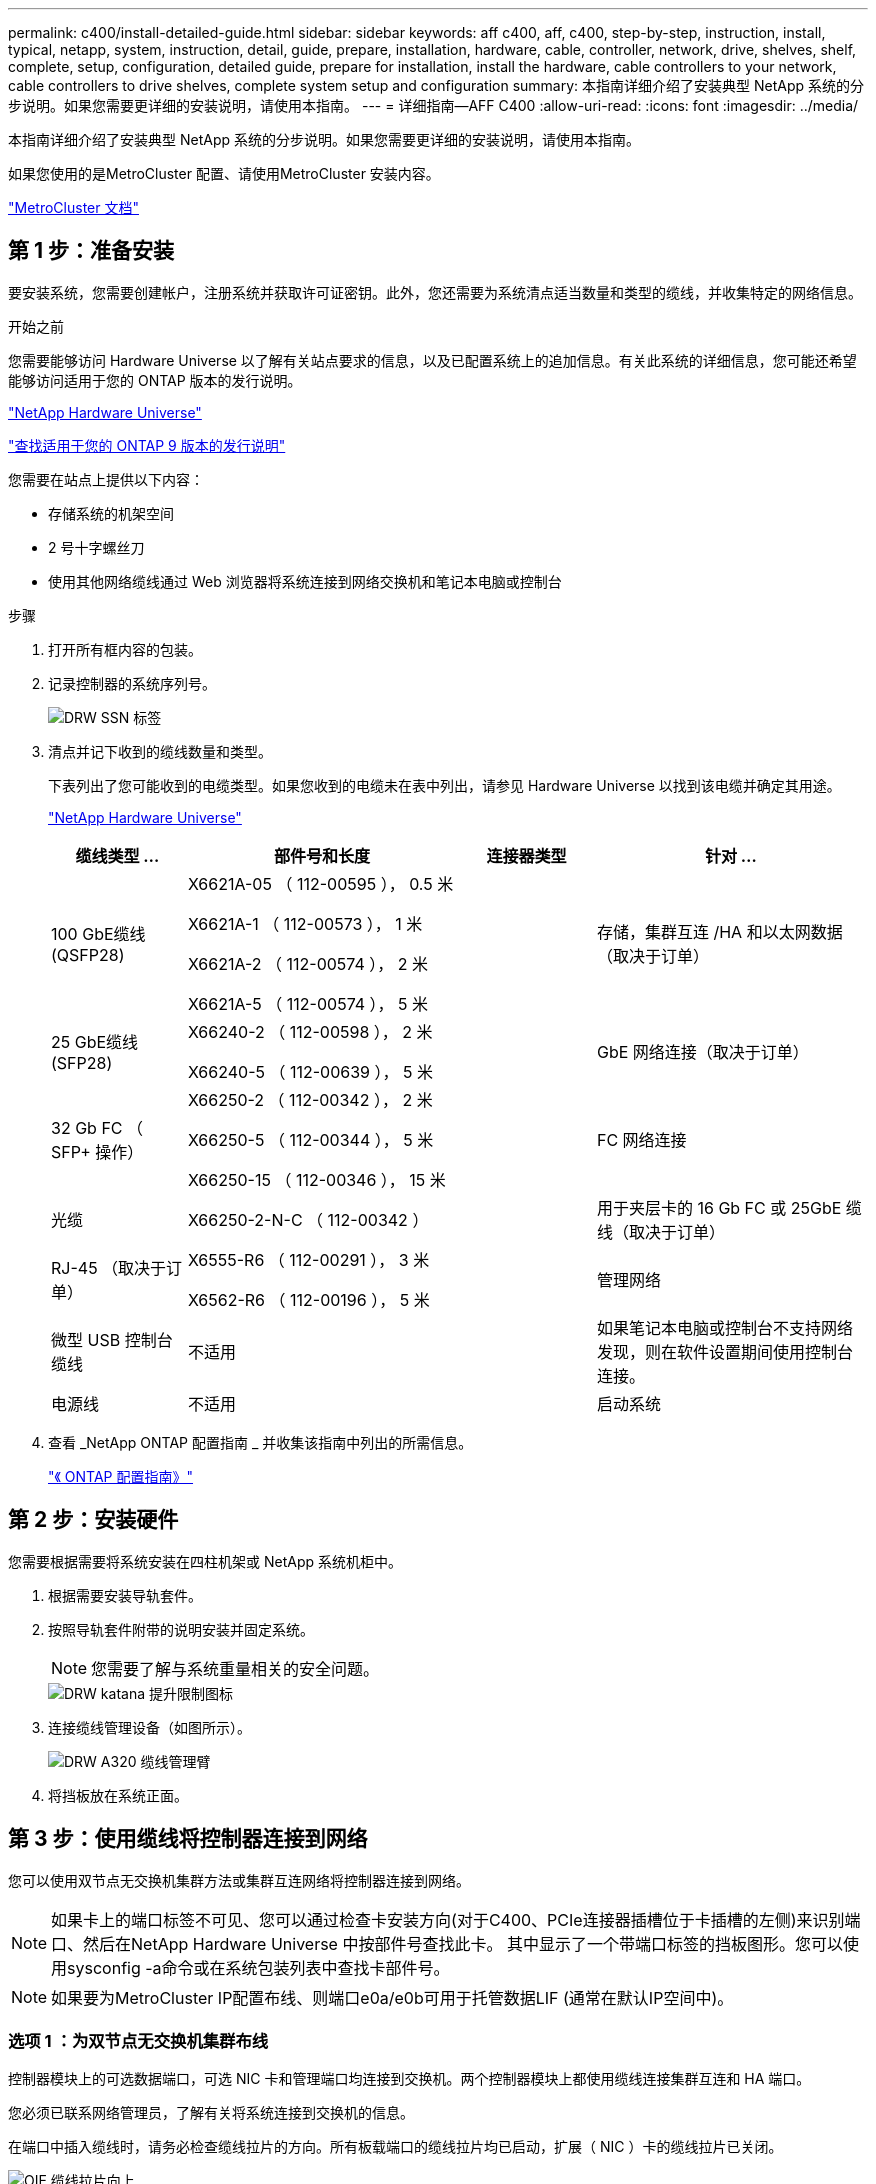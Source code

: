 ---
permalink: c400/install-detailed-guide.html 
sidebar: sidebar 
keywords: aff c400, aff, c400, step-by-step, instruction, install, typical, netapp, system, instruction, detail, guide, prepare, installation, hardware, cable, controller, network, drive, shelves, shelf, complete, setup, configuration, detailed guide, prepare for installation, install the hardware, cable controllers to your network, cable controllers to drive shelves, complete system setup and configuration 
summary: 本指南详细介绍了安装典型 NetApp 系统的分步说明。如果您需要更详细的安装说明，请使用本指南。 
---
= 详细指南—AFF C400
:allow-uri-read: 
:icons: font
:imagesdir: ../media/


[role="lead"]
本指南详细介绍了安装典型 NetApp 系统的分步说明。如果您需要更详细的安装说明，请使用本指南。

如果您使用的是MetroCluster 配置、请使用MetroCluster 安装内容。

https://docs.netapp.com/us-en/ontap-metrocluster/index.html["MetroCluster 文档"^]



== 第 1 步：准备安装

[role="lead"]
要安装系统，您需要创建帐户，注册系统并获取许可证密钥。此外，您还需要为系统清点适当数量和类型的缆线，并收集特定的网络信息。

.开始之前
您需要能够访问 Hardware Universe 以了解有关站点要求的信息，以及已配置系统上的追加信息。有关此系统的详细信息，您可能还希望能够访问适用于您的 ONTAP 版本的发行说明。

https://hwu.netapp.com["NetApp Hardware Universe"]

http://mysupport.netapp.com/documentation/productlibrary/index.html?productID=62286["查找适用于您的 ONTAP 9 版本的发行说明"]

您需要在站点上提供以下内容：

* 存储系统的机架空间
* 2 号十字螺丝刀
* 使用其他网络缆线通过 Web 浏览器将系统连接到网络交换机和笔记本电脑或控制台


.步骤
. 打开所有框内容的包装。
. 记录控制器的系统序列号。
+
image::../media/drw_ssn_label.png[DRW SSN 标签]

. 清点并记下收到的缆线数量和类型。
+
下表列出了您可能收到的电缆类型。如果您收到的电缆未在表中列出，请参见 Hardware Universe 以找到该电缆并确定其用途。

+
https://hwu.netapp.com["NetApp Hardware Universe"]

+
[cols="1,2,1,2"]
|===
| 缆线类型 ... | 部件号和长度 | 连接器类型 | 针对 ... 


 a| 
100 GbE缆线(QSFP28)
 a| 
X6621A-05 （ 112-00595 ）， 0.5 米

X6621A-1 （ 112-00573 ）， 1 米

X6621A-2 （ 112-00574 ）， 2 米

X6621A-5 （ 112-00574 ）， 5 米
 a| 
image:../media/oie_cable100_gbe_qsfp28.png[""]
 a| 
存储，集群互连 /HA 和以太网数据（取决于订单）



 a| 
25 GbE缆线(SFP28)
 a| 
X66240-2 （ 112-00598 ）， 2 米

X66240-5 （ 112-00639 ）， 5 米
 a| 
image:../media/oie_cable_sfp_gbe_copper.png[""]
 a| 
GbE 网络连接（取决于订单）



 a| 
32 Gb FC （ SFP+ 操作）
 a| 
X66250-2 （ 112-00342 ）， 2 米

X66250-5 （ 112-00344 ）， 5 米

X66250-15 （ 112-00346 ）， 15 米
 a| 
image:../media/oie_cable_sfp_gbe_copper.png[""]
 a| 
FC 网络连接



 a| 
光缆
 a| 
X66250-2-N-C （ 112-00342 ）
 a| 
image:../media/oie_cable_fiber_lc_connector.png[""]
 a| 
用于夹层卡的 16 Gb FC 或 25GbE 缆线（取决于订单）



 a| 
RJ-45 （取决于订单）
 a| 
X6555-R6 （ 112-00291 ）， 3 米

X6562-R6 （ 112-00196 ）， 5 米
 a| 
image:../media/oie_cable_rj45.png[""]
 a| 
管理网络



 a| 
微型 USB 控制台缆线
 a| 
不适用
 a| 
image:../media/oie_cable_micro_usb.png[""]
 a| 
如果笔记本电脑或控制台不支持网络发现，则在软件设置期间使用控制台连接。



 a| 
电源线
 a| 
不适用
 a| 
image:../media/oie_cable_power.png[""]
 a| 
启动系统

|===
. 查看 _NetApp ONTAP 配置指南 _ 并收集该指南中列出的所需信息。
+
https://library.netapp.com/ecm/ecm_download_file/ECMLP2862613["《 ONTAP 配置指南》"]





== 第 2 步：安装硬件

[role="lead"]
您需要根据需要将系统安装在四柱机架或 NetApp 系统机柜中。

. 根据需要安装导轨套件。
. 按照导轨套件附带的说明安装并固定系统。
+

NOTE: 您需要了解与系统重量相关的安全问题。

+
image::../media/drw_katana_lifting_restriction_icon.png[DRW katana 提升限制图标]

. 连接缆线管理设备（如图所示）。
+
image::../media/drw_a320_cable_management_arms.png[DRW A320 缆线管理臂]

. 将挡板放在系统正面。




== 第 3 步：使用缆线将控制器连接到网络

[role="lead"]
您可以使用双节点无交换机集群方法或集群互连网络将控制器连接到网络。


NOTE: 如果卡上的端口标签不可见、您可以通过检查卡安装方向(对于C400、PCIe连接器插槽位于卡插槽的左侧)来识别端口、然后在NetApp Hardware Universe 中按部件号查找此卡。 其中显示了一个带端口标签的挡板图形。您可以使用sysconfig -a命令或在系统包装列表中查找卡部件号。


NOTE: 如果要为MetroCluster IP配置布线、则端口e0a/e0b可用于托管数据LIF (通常在默认IP空间中)。



=== 选项 1 ：为双节点无交换机集群布线

[role="lead"]
控制器模块上的可选数据端口，可选 NIC 卡和管理端口均连接到交换机。两个控制器模块上都使用缆线连接集群互连和 HA 端口。

您必须已联系网络管理员，了解有关将系统连接到交换机的信息。

在端口中插入缆线时，请务必检查缆线拉片的方向。所有板载端口的缆线拉片均已启动，扩展（ NIC ）卡的缆线拉片已关闭。

image::../media/oie_cable_pull_tab_up.png[OIE 缆线拉片向上]

image::../media/oie_cable_pull_tab_down.png[OIE 缆线下拉卡舌]


NOTE: 插入连接器时，您应感觉到连接器卡入到位；如果您不认为连接器卡嗒声，请将其卸下，然后将其翻转并重试。

.步骤
. 按照图示完成控制器和交换机之间的布线：
+
image::../media/drw_c400_TNSC-networking-cabling_IEOPS-1095.svg[DRW C400 TNSC网络布线IEOPS 1095]

. 转至 <<第 4 步：使用缆线将控制器连接到驱动器架>> 有关驱动器架布线说明。




=== 选项 2 ：为有交换机的集群布线

[role="lead"]
控制器模块上的可选数据端口，可选 NIC 卡，夹层卡和管理端口均连接到交换机。集群互连和 HA 端口通过缆线连接到集群 /HA 交换机。

您必须已联系网络管理员，了解有关将系统连接到交换机的信息。

在端口中插入缆线时，请务必检查缆线拉片的方向。所有板载端口的缆线拉片均已启动，扩展（ NIC ）卡的缆线拉片已关闭。

image::../media/oie_cable_pull_tab_up.png[OIE 缆线拉片向上]

image::../media/oie_cable_pull_tab_down.png[OIE 缆线下拉卡舌]


NOTE: 插入连接器时，您应感觉到连接器卡入到位；如果您不认为连接器卡嗒声，请将其卸下，然后将其翻转并重试。

.步骤
. 按照图示完成控制器和交换机之间的布线：
+
image::../media/drw_c400_switched_network_cabling_IEOPS-1096.svg[DRW C400交换网络布线IEOPS 1096]

. 转至 <<第 4 步：使用缆线将控制器连接到驱动器架>> 有关驱动器架布线说明。




== 第 4 步：使用缆线将控制器连接到驱动器架

[role="lead"]
以下选项显示了如何使用缆线将一个或两个NS224驱动器架连接到系统。



=== 选项 1 ：使用缆线将控制器连接到一个驱动器架

[role="lead"]
您必须使用缆线将每个控制器连接到 NS224 驱动器架上的 NSM 模块。

请务必检查插图箭头以确定正确的缆线连接器拉片方向。NS224 的缆线拉片已启动。

image::../media/oie_cable_pull_tab_up.png[OIE 缆线拉片向上]


NOTE: 插入连接器时，您应感觉到连接器卡入到位；如果您不认为连接器卡嗒声，请将其卸下，然后将其翻转并重试。

.步骤
. 使用下图将控制器连接到单个驱动器架。
+
image::../media/drw_c400_one_ns224_shelf_IEOPS-1097.svg[DRW C400单个ns224磁盘架IEOPS 1097]

. 转至 <<第 5 步：完成系统设置和配置>> 完成系统设置和配置。




=== 选项 2 ：使用缆线将控制器连接到两个驱动器架

[role="lead"]
您必须使用缆线将每个控制器连接到两个 NS224 驱动器架上的 NSM 模块。

请务必检查插图箭头以确定正确的缆线连接器拉片方向。NS224 的缆线拉片已启动。

image::../media/oie_cable_pull_tab_up.png[OIE 缆线拉片向上]


NOTE: 插入连接器时，您应感觉到连接器卡入到位；如果您不认为连接器卡嗒声，请将其卸下，然后将其翻转并重试。

.步骤
. 使用下图将控制器连接到两个驱动器架。
+
image::../media/drw_c400_two_ns224_shelves_IEOPS-1098.svg[DRW C400两个ns224磁盘架IEOPS 1098]

. 转至 <<第 5 步：完成系统设置和配置>> 完成系统设置和配置。




== 第 5 步：完成系统设置和配置

[role="lead"]
您可以使用仅连接到交换机和笔记本电脑的集群发现完成系统设置和配置，也可以直接连接到系统中的控制器，然后连接到管理交换机。



=== 选项 1 ：如果启用了网络发现，则完成系统设置和配置

[role="lead"]
如果您在笔记本电脑上启用了网络发现，则可以使用自动集群发现完成系统设置和配置。

. 使用以下动画打开一个或多个驱动器架的电源并设置其磁盘架ID：
+
对于NS224驱动器架、磁盘架ID会预先设置为00和01。如果要更改磁盘架ID、请使用回形针的直发端或窄尖球头笔访问面板后面的磁盘架ID按钮。

+
.动画—设置驱动器架ID
video::c500e747-30f8-4763-9065-afbf00008e7f[panopto]
. 将电源线插入控制器电源，然后将其连接到不同电路上的电源。
. 确保您的笔记本电脑已启用网络发现。
+
有关详细信息，请参见笔记本电脑的联机帮助。

. 使用以下动画将您的笔记本电脑连接到管理交换机。
+
.动画—将笔记本电脑连接到管理交换机
video::d61f983e-f911-4b76-8b3a-ab1b0066909b[panopto]
. 选择列出的 ONTAP 图标以发现：
+
image::../media/drw_autodiscovery_controler_select.png[DRW 自动发现控制器选择]

+
.. 打开文件资源管理器。
.. 单击左窗格中的 network 。
.. 右键单击并选择刷新。
.. 双击 ONTAP 图标并接受屏幕上显示的任何证书。
+

NOTE: XXXXX 是目标节点的系统序列号。



+
此时将打开 System Manager 。

. 使用 System Manager 引导式设置，使用在 _NetApp ONTAP 配置指南 _ 中收集的数据配置系统。
+
https://library.netapp.com/ecm/ecm_download_file/ECMLP2862613["《 ONTAP 配置指南》"]

. 设置您的帐户并下载 Active IQ Config Advisor ：
+
.. 登录到现有帐户或创建帐户。
+
https://mysupport.netapp.com/site/user/registration["NetApp 支持注册"]

.. 注册您的系统。
+
https://mysupport.netapp.com/site/systems/register["NetApp 产品注册"]

.. 下载 Active IQ Config Advisor 。
+
https://mysupport.netapp.com/site/tools["NetApp 下载： Config Advisor"]



. 运行 Config Advisor 以验证系统的运行状况。
. 完成初始配置后，转到 https://www.netapp.com/data-management/oncommand-system-documentation/["ONTAP 和 AMP ； ONTAP System Manager 文档资源"] 页面，了解有关在 ONTAP 中配置其他功能的信息。




=== 选项 2 ：如果未启用网络发现，则完成系统设置和配置

[role="lead"]
如果您的笔记本电脑未启用网络发现，则必须使用此任务完成配置和设置。

. 为笔记本电脑或控制台布线并进行配置：
+
.. 使用 N-8-1 将笔记本电脑或控制台上的控制台端口设置为 115200 波特。
+

NOTE: 有关如何配置控制台端口的信息，请参见笔记本电脑或控制台的联机帮助。

.. 使用系统随附的控制台缆线将控制台缆线连接到笔记本电脑或控制台，然后将此笔记本电脑连接到管理子网上的管理交换机。
.. 使用管理子网上的一个 TCP/IP 地址为笔记本电脑或控制台分配 TCP/IP 地址。


. 使用以下动画打开一个或多个驱动器架的电源并设置其磁盘架ID：
+
对于NS224驱动器架、磁盘架ID会预先设置为00和01。如果要更改磁盘架ID、请使用回形针的直发端或窄尖球头笔访问面板后面的磁盘架ID按钮。

+
.动画—设置驱动器架ID
video::c500e747-30f8-4763-9065-afbf00008e7f[panopto]
. 将电源线插入控制器电源，然后将其连接到不同电路上的电源。
+

NOTE: 初始启动可能需要长达八分钟的时间。

. 将初始节点管理 IP 地址分配给其中一个节点。
+
[cols="1,2"]
|===
| 如果管理网络具有 DHCP... | 那么 ... 


 a| 
已配置
 a| 
记录分配给新控制器的 IP 地址。



 a| 
未配置
 a| 
.. 使用 PuTTY ，终端服务器或环境中的等效项打开控制台会话。
+

NOTE: 如果您不知道如何配置 PuTTY ，请查看笔记本电脑或控制台的联机帮助。

.. 在脚本提示时输入管理 IP 地址。


|===
. 使用笔记本电脑或控制台上的 System Manager 配置集群：
+
.. 将浏览器指向节点管理 IP 地址。
+

NOTE: 此地址的格式为 +https://x.x.x.x.+

.. 使用您在 _NetApp ONTAP 配置指南 _ 中收集的数据配置系统。
+
https://library.netapp.com/ecm/ecm_download_file/ECMLP2862613["《 ONTAP 配置指南》"]



. 设置您的帐户并下载 Active IQ Config Advisor ：
+
.. 登录到现有帐户或创建帐户。
+
https://mysupport.netapp.com/site/user/registration["NetApp 支持注册"]

.. 注册您的系统。
+
https://mysupport.netapp.com/site/systems/register["NetApp 产品注册"]

.. 下载 Active IQ Config Advisor 。
+
https://mysupport.netapp.com/site/tools["NetApp 下载： Config Advisor"]



. 运行 Config Advisor 以验证系统的运行状况。
. 完成初始配置后，转到 https://www.netapp.com/data-management/oncommand-system-documentation/["ONTAP 和 AMP ； ONTAP System Manager 文档资源"] 页面，了解有关在 ONTAP 中配置其他功能的信息。

